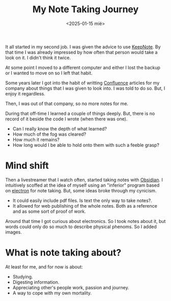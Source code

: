 #+TITLE: My Note Taking Journey
#+DATE: <2025-01-15 mié>
#+OPTIONS: toc:nil

It all started in my second job. I was given the advice to use [[https://keepnote.org/][KeepNote]]. By that time I was already impressed by how often that person would take a look on it. I didn't think it twice.

At some point I moved to a different computer and either I lost the backup or I wanted to move on so I left that habit.

Some years later I got into the habit of writting [[https://www.atlassian.com/software/confluence][Confluence]] articles for my company about things that I was given to look into. I was told to do so. But, I enjoy it regardless.

Then, I was out of that company, so no more notes for me.

During that off-time I learned a couple of things deeply. But, there is no record of it beside the code I wrote (when there was one).

- Can I really know the depth of what learned?
- How much of the fog was cleared?
- How much it remains?
- How long would I be able to hold onto them with such a feeble grasp?

* Mind shift

Then a livestreamer that I watch often, started taking notes with [[https://obsidian.md/][Obsidian]]. I intuitively scoffed at the idea of myself using an "inferior" program based on [[https://www.electronjs.org/][electron]] for note taking. But, some ideas broke through my cynicism.

- It could easily include pdf files. Is text the only way to take notes?.
- It allowed for web publishing of the whole notes. Both as a reference and as some sort of proof of work.

Around that time I got curious about electronics. So I took notes about it, but words could only do so much to describe physical phenoms. So I added images.

* What is note taking about?

At least for me, and for now is about:

- Studying.
- Digesting information.
- Appreciating other's people work, passion and journey.
- A way to cope with my own mortality.
